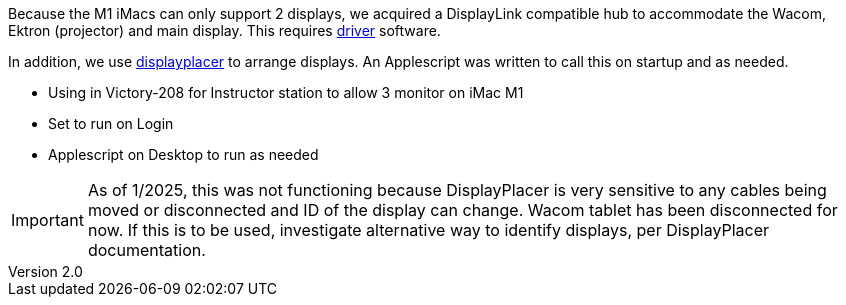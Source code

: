 :author: Phil White
:author_email: pwhite&#064;mercy.edu
:revdate: January 24, 2025
:revnumber: 2.0

Because the M1 iMacs can only support 2 displays, we acquired a DisplayLink compatible hub to accommodate the Wacom, Ektron (projector) and main display.
This requires https://www.synaptics.com/products/displaylink-graphics/downloads[driver] software.

In addition, we use https://github.com/jakehilborn/displayplacer[displayplacer] to arrange displays.
An Applescript was written to call this on startup and as needed.

**** Using in Victory-208 for Instructor station to allow 3 monitor on iMac M1

**** Set to run on Login

**** Applescript on Desktop to run as needed

IMPORTANT: As of 1/2025, this was not functioning because DisplayPlacer is very sensitive to any cables being moved or disconnected and ID of the display can change. Wacom tablet has been disconnected for now. If this is to be used, investigate alternative way to identify displays, per DisplayPlacer documentation.